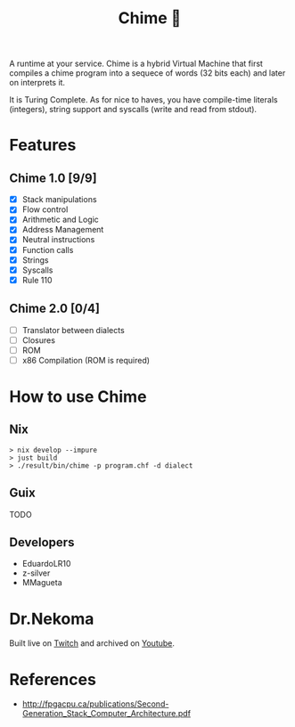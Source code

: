 #+TITLE: Chime 🔔

A runtime at your service. Chime is a hybrid Virtual Machine that first compiles a chime program
into a sequece of words (32 bits each) and later on interprets it.

It is Turing Complete. As for nice to haves, you have compile-time literals (integers), string support and
syscalls (write and read from stdout).

* Features

** Chime 1.0 [9/9]
- [X] Stack manipulations
- [X] Flow control
- [X] Arithmetic and Logic
- [X] Address Management
- [X] Neutral instructions
- [X] Function calls
- [X] Strings  
- [X] Syscalls
- [X] Rule 110  

** Chime 2.0 [0/4]
- [ ] Translator between dialects
- [ ] Closures
- [ ] ROM
- [ ] x86 Compilation (ROM is required)   

* How to use Chime

** Nix

#+begin_src shell
  > nix develop --impure
  > just build
  > ./result/bin/chime -p program.chf -d dialect
#+end_src

** Guix

TODO

** Developers

- EduardoLR10
- z-silver
- MMagueta


* Dr.Nekoma

Built live on [[https://www.twitch.tv/drnekoma][Twitch]] and archived on [[https://youtube.com/playlist?list=PLafNlGaxdt67B-mwEPOnjEod-azc2sFqs&si=vJ6E_153zj7fheZW][Youtube]].


* References

- http://fpgacpu.ca/publications/Second-Generation_Stack_Computer_Architecture.pdf
